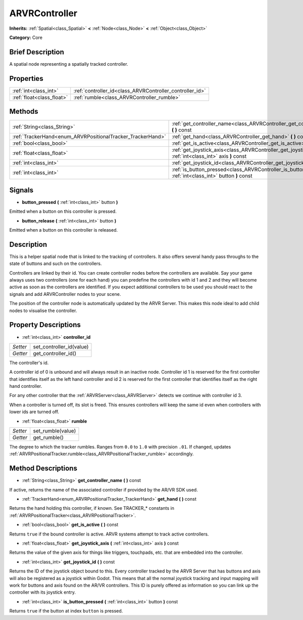 .. Generated automatically by doc/tools/makerst.py in Godot's source tree.
.. DO NOT EDIT THIS FILE, but the ARVRController.xml source instead.
.. The source is found in doc/classes or modules/<name>/doc_classes.

.. _class_ARVRController:

ARVRController
==============

**Inherits:** :ref:`Spatial<class_Spatial>` **<** :ref:`Node<class_Node>` **<** :ref:`Object<class_Object>`

**Category:** Core

Brief Description
-----------------

A spatial node representing a spatially tracked controller.

Properties
----------

+---------------------------+----------------------------------------------------------+
| :ref:`int<class_int>`     | :ref:`controller_id<class_ARVRController_controller_id>` |
+---------------------------+----------------------------------------------------------+
| :ref:`float<class_float>` | :ref:`rumble<class_ARVRController_rumble>`               |
+---------------------------+----------------------------------------------------------+

Methods
-------

+-------------------------------------------------------------+-----------------------------------------------------------------------------------------------------------------+
| :ref:`String<class_String>`                                 | :ref:`get_controller_name<class_ARVRController_get_controller_name>` **(** **)** const                          |
+-------------------------------------------------------------+-----------------------------------------------------------------------------------------------------------------+
| :ref:`TrackerHand<enum_ARVRPositionalTracker_TrackerHand>`  | :ref:`get_hand<class_ARVRController_get_hand>` **(** **)** const                                                |
+-------------------------------------------------------------+-----------------------------------------------------------------------------------------------------------------+
| :ref:`bool<class_bool>`                                     | :ref:`get_is_active<class_ARVRController_get_is_active>` **(** **)** const                                      |
+-------------------------------------------------------------+-----------------------------------------------------------------------------------------------------------------+
| :ref:`float<class_float>`                                   | :ref:`get_joystick_axis<class_ARVRController_get_joystick_axis>` **(** :ref:`int<class_int>` axis **)** const   |
+-------------------------------------------------------------+-----------------------------------------------------------------------------------------------------------------+
| :ref:`int<class_int>`                                       | :ref:`get_joystick_id<class_ARVRController_get_joystick_id>` **(** **)** const                                  |
+-------------------------------------------------------------+-----------------------------------------------------------------------------------------------------------------+
| :ref:`int<class_int>`                                       | :ref:`is_button_pressed<class_ARVRController_is_button_pressed>` **(** :ref:`int<class_int>` button **)** const |
+-------------------------------------------------------------+-----------------------------------------------------------------------------------------------------------------+

Signals
-------

.. _class_ARVRController_button_pressed:

- **button_pressed** **(** :ref:`int<class_int>` button **)**

Emitted when a button on this controller is pressed.

.. _class_ARVRController_button_release:

- **button_release** **(** :ref:`int<class_int>` button **)**

Emitted when a button on this controller is released.

Description
-----------

This is a helper spatial node that is linked to the tracking of controllers. It also offers several handy pass throughs to the state of buttons and such on the controllers.

Controllers are linked by their id. You can create controller nodes before the controllers are available. Say your game always uses two controllers (one for each hand) you can predefine the controllers with id 1 and 2 and they will become active as soon as the controllers are identified. If you expect additional controllers to be used you should react to the signals and add ARVRController nodes to your scene.

The position of the controller node is automatically updated by the ARVR Server. This makes this node ideal to add child nodes to visualise the controller.

Property Descriptions
---------------------

.. _class_ARVRController_controller_id:

- :ref:`int<class_int>` **controller_id**

+----------+--------------------------+
| *Setter* | set_controller_id(value) |
+----------+--------------------------+
| *Getter* | get_controller_id()      |
+----------+--------------------------+

The controller's id.

A controller id of 0 is unbound and will always result in an inactive node. Controller id 1 is reserved for the first controller that identifies itself as the left hand controller and id 2 is reserved for the first controller that identifies itself as the right hand controller.

For any other controller that the :ref:`ARVRServer<class_ARVRServer>` detects we continue with controller id 3.

When a controller is turned off, its slot is freed. This ensures controllers will keep the same id even when controllers with lower ids are turned off.

.. _class_ARVRController_rumble:

- :ref:`float<class_float>` **rumble**

+----------+-------------------+
| *Setter* | set_rumble(value) |
+----------+-------------------+
| *Getter* | get_rumble()      |
+----------+-------------------+

The degree to which the tracker rumbles. Ranges from ``0.0`` to ``1.0`` with precision ``.01``. If changed, updates :ref:`ARVRPositionalTracker.rumble<class_ARVRPositionalTracker_rumble>` accordingly.

Method Descriptions
-------------------

.. _class_ARVRController_get_controller_name:

- :ref:`String<class_String>` **get_controller_name** **(** **)** const

If active, returns the name of the associated controller if provided by the AR/VR SDK used.

.. _class_ARVRController_get_hand:

- :ref:`TrackerHand<enum_ARVRPositionalTracker_TrackerHand>` **get_hand** **(** **)** const

Returns the hand holding this controller, if known. See TRACKER\_\* constants in :ref:`ARVRPositionalTracker<class_ARVRPositionalTracker>`.

.. _class_ARVRController_get_is_active:

- :ref:`bool<class_bool>` **get_is_active** **(** **)** const

Returns ``true`` if the bound controller is active. ARVR systems attempt to track active controllers.

.. _class_ARVRController_get_joystick_axis:

- :ref:`float<class_float>` **get_joystick_axis** **(** :ref:`int<class_int>` axis **)** const

Returns the value of the given axis for things like triggers, touchpads, etc. that are embedded into the controller.

.. _class_ARVRController_get_joystick_id:

- :ref:`int<class_int>` **get_joystick_id** **(** **)** const

Returns the ID of the joystick object bound to this. Every controller tracked by the ARVR Server that has buttons and axis will also be registered as a joystick within Godot. This means that all the normal joystick tracking and input mapping will work for buttons and axis found on the AR/VR controllers. This ID is purely offered as information so you can link up the controller with its joystick entry.

.. _class_ARVRController_is_button_pressed:

- :ref:`int<class_int>` **is_button_pressed** **(** :ref:`int<class_int>` button **)** const

Returns ``true`` if the button at index ``button`` is pressed.

